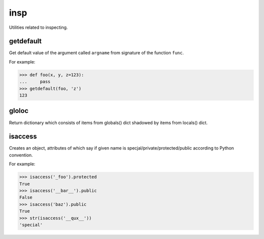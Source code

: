 insp
====

Utilities related to inspecting.

getdefault
----------
Get default value of the argument called ``argname`` from signature of the function ``func``.

For example:

>>> def foo(x, y, z=123):
...     pass
>>> getdefault(foo, 'z')
123

gloloc
------
Return dictionary which consists of items from globals() dict shadowed by items from locals() dict.

isaccess
------
Creates an object, attributes of which say if given name is specjal/private/protected/public according to Python convention.

For example:

>>> isaccess('_foo').protected
True
>>> isaccess('__bar__').public
False
>>> isaccess('baz').public
True
>>> str(isaccess('__qux__'))
'special'
